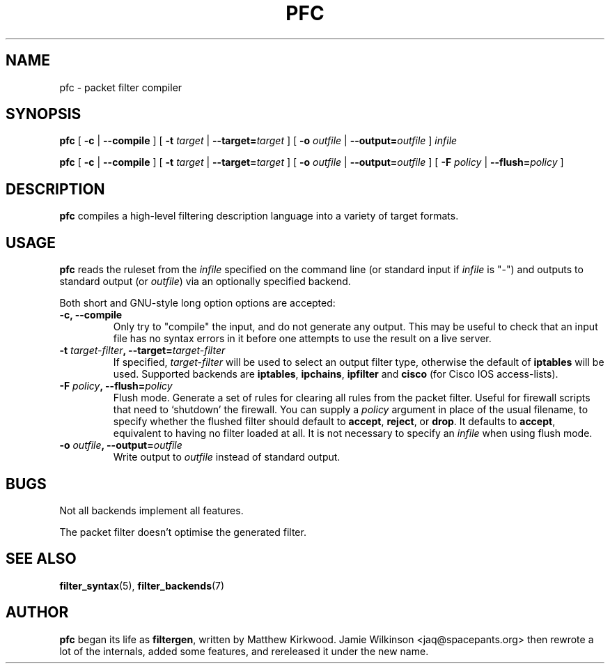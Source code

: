 .\" -*- nroff -*-
.TH PFC 8 "January 7, 2004"

.SH NAME
pfc \- packet filter compiler

.SH SYNOPSIS
\fBpfc\fR [ \fB-c\fR | \fB--compile\fR ] [ \fB-t \fItarget\fB\fR | \fB--target=\fItarget\fB\fR ] [ \fB-o \fIoutfile\fB\fR | \fB--output=\fIoutfile\fB\fR ] \fIinfile\fR

\fBpfc\fR [ \fB-c\fR | \fB--compile\fR ] [ \fB-t \fItarget\fB\fR | \fB--target=\fItarget\fB\fR ] [ \fB-o \fIoutfile\fB\fR | \fB--output=\fIoutfile\fB\fR ] [ \fB-F \fIpolicy\fB\fR | \fB--flush=\fIpolicy\fB\fR ]

.SH DESCRIPTION
\fBpfc\fR compiles a high-level filtering description language into a
variety of target formats.

.SH USAGE
\fBpfc\fR reads the ruleset from the \fIinfile\fR specified on the
command line (or standard input if \fIinfile\fR is "\-") and outputs to
standard output (or \fIoutfile\fR) via an optionally specified backend.

.PP
Both short and GNU-style long option options are accepted:

.TP
\fB-c, --compile\fR
Only try to "compile" the input, and do not generate any output.  This may be
useful to check that an input file has no syntax errors in it before one
attempts to use the result on a live server.

.TP
\fB-t \fItarget-filter\fB, --target=\fItarget-filter\fB\fR
If specified, \fItarget-filter\fR will be used to select an output filter type,
otherwise the default of \fBiptables\fR will be used.  Supported backends
are \fBiptables\fR, \fBipchains\fR, \fBipfilter\fR and \fBcisco\fR (for
Cisco IOS access-lists).

.TP
\fB-F \fIpolicy\fB, --flush=\fIpolicy\fB\fR
Flush mode.  Generate a set of rules for clearing all rules from the packet
filter.  Useful for firewall scripts that need to `shutdown' the firewall.
You can supply a \fIpolicy\fR argument in place of the usual filename, to
specify whether the flushed filter should default to \fBaccept\fR,
\fBreject\fR, or \fBdrop\fR.  It defaults to \fBaccept\fR, equivalent to
having no filter loaded at all.  It is not necessary to specify an
\fIinfile\fR when using flush mode.

.TP
\fB-o \fIoutfile\fB, --output=\fIoutfile\fB\fR
Write output to \fIoutfile\fR instead of standard output.

.SH BUGS
Not all backends implement all features.

The packet filter doesn't optimise the generated filter.

.SH SEE ALSO
\fBfilter_syntax\fR(5), \fBfilter_backends\fR(7)

.SH AUTHOR
\fBpfc\fR began its life as \fBfiltergen\fR, written by Matthew Kirkwood.
Jamie Wilkinson <jaq@spacepants.org> then rewrote a lot of the internals,
added some features, and rereleased it under the new name.
